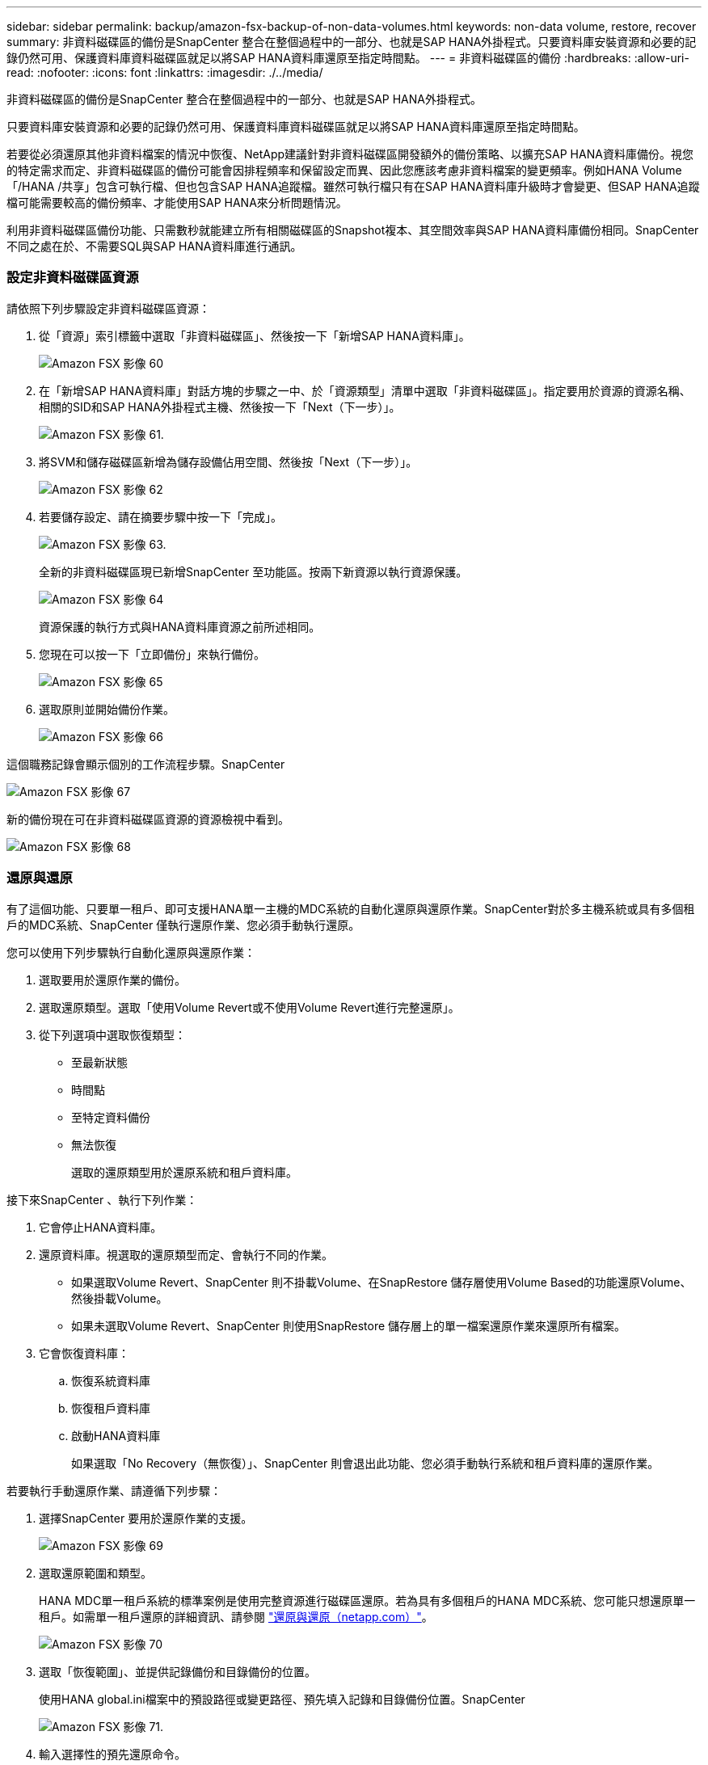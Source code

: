 ---
sidebar: sidebar 
permalink: backup/amazon-fsx-backup-of-non-data-volumes.html 
keywords: non-data volume, restore, recover 
summary: 非資料磁碟區的備份是SnapCenter 整合在整個過程中的一部分、也就是SAP HANA外掛程式。只要資料庫安裝資源和必要的記錄仍然可用、保護資料庫資料磁碟區就足以將SAP HANA資料庫還原至指定時間點。 
---
= 非資料磁碟區的備份
:hardbreaks:
:allow-uri-read: 
:nofooter: 
:icons: font
:linkattrs: 
:imagesdir: ./../media/


[role="lead"]
非資料磁碟區的備份是SnapCenter 整合在整個過程中的一部分、也就是SAP HANA外掛程式。

只要資料庫安裝資源和必要的記錄仍然可用、保護資料庫資料磁碟區就足以將SAP HANA資料庫還原至指定時間點。

若要從必須還原其他非資料檔案的情況中恢復、NetApp建議針對非資料磁碟區開發額外的備份策略、以擴充SAP HANA資料庫備份。視您的特定需求而定、非資料磁碟區的備份可能會因排程頻率和保留設定而異、因此您應該考慮非資料檔案的變更頻率。例如HANA Volume「/HANA /共享」包含可執行檔、但也包含SAP HANA追蹤檔。雖然可執行檔只有在SAP HANA資料庫升級時才會變更、但SAP HANA追蹤檔可能需要較高的備份頻率、才能使用SAP HANA來分析問題情況。

利用非資料磁碟區備份功能、只需數秒就能建立所有相關磁碟區的Snapshot複本、其空間效率與SAP HANA資料庫備份相同。SnapCenter不同之處在於、不需要SQL與SAP HANA資料庫進行通訊。



=== 設定非資料磁碟區資源

請依照下列步驟設定非資料磁碟區資源：

. 從「資源」索引標籤中選取「非資料磁碟區」、然後按一下「新增SAP HANA資料庫」。
+
image::amazon-fsx-image60.png[Amazon FSX 影像 60]

. 在「新增SAP HANA資料庫」對話方塊的步驟之一中、於「資源類型」清單中選取「非資料磁碟區」。指定要用於資源的資源名稱、相關的SID和SAP HANA外掛程式主機、然後按一下「Next（下一步）」。
+
image::amazon-fsx-image61.png[Amazon FSX 影像 61.]

. 將SVM和儲存磁碟區新增為儲存設備佔用空間、然後按「Next（下一步）」。
+
image::amazon-fsx-image62.png[Amazon FSX 影像 62]

. 若要儲存設定、請在摘要步驟中按一下「完成」。
+
image::amazon-fsx-image63.png[Amazon FSX 影像 63.]

+
全新的非資料磁碟區現已新增SnapCenter 至功能區。按兩下新資源以執行資源保護。

+
image::amazon-fsx-image64.png[Amazon FSX 影像 64]

+
資源保護的執行方式與HANA資料庫資源之前所述相同。

. 您現在可以按一下「立即備份」來執行備份。
+
image::amazon-fsx-image65.png[Amazon FSX 影像 65]

. 選取原則並開始備份作業。
+
image::amazon-fsx-image66.png[Amazon FSX 影像 66]



這個職務記錄會顯示個別的工作流程步驟。SnapCenter

image::amazon-fsx-image67.png[Amazon FSX 影像 67]

新的備份現在可在非資料磁碟區資源的資源檢視中看到。

image::amazon-fsx-image68.png[Amazon FSX 影像 68]



=== 還原與還原

有了這個功能、只要單一租戶、即可支援HANA單一主機的MDC系統的自動化還原與還原作業。SnapCenter對於多主機系統或具有多個租戶的MDC系統、SnapCenter 僅執行還原作業、您必須手動執行還原。

您可以使用下列步驟執行自動化還原與還原作業：

. 選取要用於還原作業的備份。
. 選取還原類型。選取「使用Volume Revert或不使用Volume Revert進行完整還原」。
. 從下列選項中選取恢復類型：
+
** 至最新狀態
** 時間點
** 至特定資料備份
** 無法恢復
+
選取的還原類型用於還原系統和租戶資料庫。





接下來SnapCenter 、執行下列作業：

. 它會停止HANA資料庫。
. 還原資料庫。視選取的還原類型而定、會執行不同的作業。
+
** 如果選取Volume Revert、SnapCenter 則不掛載Volume、在SnapRestore 儲存層使用Volume Based的功能還原Volume、然後掛載Volume。
** 如果未選取Volume Revert、SnapCenter 則使用SnapRestore 儲存層上的單一檔案還原作業來還原所有檔案。


. 它會恢復資料庫：
+
.. 恢復系統資料庫
.. 恢復租戶資料庫
.. 啟動HANA資料庫
+
如果選取「No Recovery（無恢復）」、SnapCenter 則會退出此功能、您必須手動執行系統和租戶資料庫的還原作業。





若要執行手動還原作業、請遵循下列步驟：

. 選擇SnapCenter 要用於還原作業的支援。
+
image::amazon-fsx-image69.png[Amazon FSX 影像 69]

. 選取還原範圍和類型。
+
HANA MDC單一租戶系統的標準案例是使用完整資源進行磁碟區還原。若為具有多個租戶的HANA MDC系統、您可能只想還原單一租戶。如需單一租戶還原的詳細資訊、請參閱 https://docs.netapp.com/us-en/netapp-solutions-sap/backup/saphana-br-scs-restore-and-recovery.html["還原與還原（netapp.com）"^]。

+
image::amazon-fsx-image70.png[Amazon FSX 影像 70]

. 選取「恢復範圍」、並提供記錄備份和目錄備份的位置。
+
使用HANA global.ini檔案中的預設路徑或變更路徑、預先填入記錄和目錄備份位置。SnapCenter

+
image::amazon-fsx-image71.png[Amazon FSX 影像 71.]

. 輸入選擇性的預先還原命令。
+
image::amazon-fsx-image72.png[Amazon FSX 影像 72.]

. 輸入可選的還原後命令。
+
image::amazon-fsx-image73.png[Amazon FSX 影像 73]

. 若要開始還原與還原作業、請按一下「Finish（完成）」。
+
image::amazon-fsx-image74.png[Amazon FSX 影像 74]

+
執行還原與還原作業。SnapCenter此範例顯示還原與還原工作的工作詳細資料。

+
image::amazon-fsx-image75.png[Amazon FSX 影像 75]


